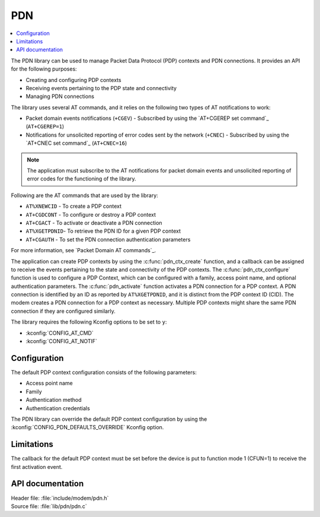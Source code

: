 .. _pdn_readme:

PDN
###

.. contents::
   :local:
   :depth: 2

The PDN library can be used to manage Packet Data Protocol (PDP) contexts and PDN connections.
It provides an API for the following purposes:

* Creating and configuring PDP contexts
* Receiving events pertaining to the PDP state and connectivity
* Managing PDN connections

The library uses several AT commands, and it relies on the following two types of AT notifications to work:

* Packet domain events notifications (``+CGEV``) - Subscribed by using the `AT+CGEREP set command`_ (``AT+CGEREP=1``)
* Notifications for unsolicited reporting of error codes sent by the network (``+CNEC``) - Subscribed by using the `AT+CNEC set command`_ (``AT+CNEC=16``)

.. note::
   The application must subscribe to the AT notifications for packet domain events and unsolicited reporting of error codes for the functioning of the library.

Following are the AT commands that are used by the library:

* ``AT%XNEWCID`` - To create a PDP context
* ``AT+CGDCONT`` - To configure or destroy a PDP context
* ``AT+CGACT`` - To activate or deactivate a PDN connection
* ``AT%XGETPDNID``- To retrieve the PDN ID for a given PDP context
* ``AT+CGAUTH`` - To set the PDN connection authentication parameters

For more information, see `Packet Domain AT commands`_.

The application can create PDP contexts by using the :c:func:`pdn_ctx_create` function, and a callback can be assigned to receive the events pertaining to the state and connectivity of the PDP contexts.
The :c:func:`pdn_ctx_configure` function is used to configure a PDP Context, which can be configured with a family, access point name, and optional authentication parameters.
The :c:func:`pdn_activate` function activates a PDN connection for a PDP context.
A PDN connection is identified by an ID as reported by ``AT%XGETPDNID``, and it is distinct from the PDP context ID (CID).
The modem creates a PDN connection for a PDP context as necessary.
Multiple PDP contexts might share the same PDN connection if they are configured similarly.

The library requires the following Kconfig options to be set to ``y``:

* :kconfig:`CONFIG_AT_CMD`
* :kconfig:`CONFIG_AT_NOTIF`

Configuration
*************

The default PDP context configuration consists of the following parameters:

* Access point name
* Family
* Authentication method
* Authentication credentials

The PDN library can override the default PDP context configuration by using the :kconfig:`CONFIG_PDN_DEFAULTS_OVERRIDE` Kconfig option.

Limitations
***********

The callback for the default PDP context must be set before the device is put to function mode 1 (CFUN=1) to receive the first activation event.

API documentation
*****************

| Header file: :file:`include/modem/pdn.h`
| Source file: :file:`lib/pdn/pdn.c`

.. doxygengroup:: pdn
   :project: nrf
   :members:
